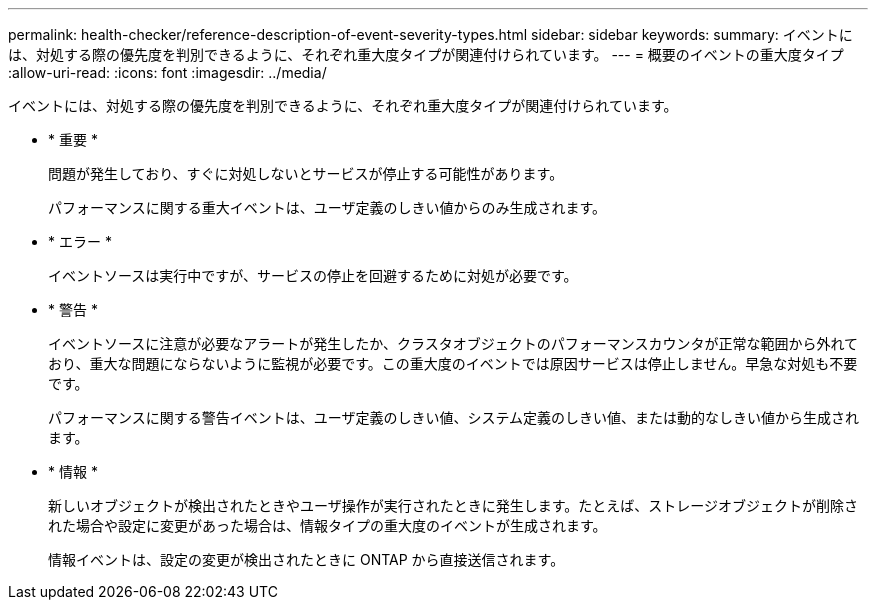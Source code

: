 ---
permalink: health-checker/reference-description-of-event-severity-types.html 
sidebar: sidebar 
keywords:  
summary: イベントには、対処する際の優先度を判別できるように、それぞれ重大度タイプが関連付けられています。 
---
= 概要のイベントの重大度タイプ
:allow-uri-read: 
:icons: font
:imagesdir: ../media/


[role="lead"]
イベントには、対処する際の優先度を判別できるように、それぞれ重大度タイプが関連付けられています。

* * 重要 *
+
問題が発生しており、すぐに対処しないとサービスが停止する可能性があります。

+
パフォーマンスに関する重大イベントは、ユーザ定義のしきい値からのみ生成されます。

* * エラー *
+
イベントソースは実行中ですが、サービスの停止を回避するために対処が必要です。

* * 警告 *
+
イベントソースに注意が必要なアラートが発生したか、クラスタオブジェクトのパフォーマンスカウンタが正常な範囲から外れており、重大な問題にならないように監視が必要です。この重大度のイベントでは原因サービスは停止しません。早急な対処も不要です。

+
パフォーマンスに関する警告イベントは、ユーザ定義のしきい値、システム定義のしきい値、または動的なしきい値から生成されます。

* * 情報 *
+
新しいオブジェクトが検出されたときやユーザ操作が実行されたときに発生します。たとえば、ストレージオブジェクトが削除された場合や設定に変更があった場合は、情報タイプの重大度のイベントが生成されます。

+
情報イベントは、設定の変更が検出されたときに ONTAP から直接送信されます。


